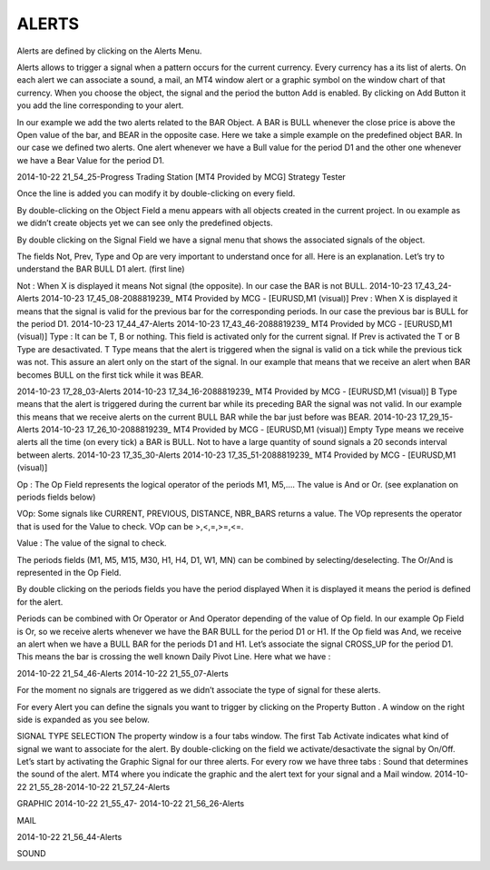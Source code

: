 ALERTS
======


Alerts are defined by clicking on the Alerts Menu.

Alerts allows to trigger a signal when a pattern occurs for the current currency. Every currency has a its  list of alerts.
On each alert we can associate a sound, a mail, an MT4 window alert or a graphic symbol on the window chart of that currency.
When you choose the object, the signal and the period the button Add is enabled. By clicking on Add Button it you add the line corresponding to your alert.

In our example we add the two alerts related to the BAR Object. A BAR is BULL whenever the close price is above the Open value of the bar, and BEAR in the opposite case. Here we take a simple example on the predefined object BAR.  In our case we defined two alerts. One alert whenever we have a Bull value for the period D1 and the other one whenever we have a Bear Value for the period D1.

2014-10-22 21_54_25-Progress Trading Station [MT4 Provided by MCG] Strategy Tester

Once the line is added you can modify it by double-clicking on every field.

By double-clicking on the Object Field a menu appears with all objects created in the current project. In ou example as we didn’t create objects yet we can see only the predefined objects.

By double clicking on the Signal Field we have a signal menu that shows the associated signals of the object.

The fields Not, Prev, Type and Op are very important to understand once for all.  Here is an explanation.
Let’s try to understand the BAR BULL D1 alert. (first line)

 

Not : When X is displayed it means Not signal (the opposite). In our case the BAR is not BULL.	2014-10-23 17_43_24-Alerts	2014-10-23 17_45_08-2088819239_ MT4 Provided by MCG - [EURUSD,M1 (visual)]
Prev : When X is displayed it means that the signal is valid for the previous bar for the corresponding periods. In our case the previous bar is BULL for the period D1.	2014-10-23 17_44_47-Alerts	2014-10-23 17_43_46-2088819239_ MT4 Provided by MCG - [EURUSD,M1 (visual)]
Type : It can be T, B or nothing.  This field is activated only for the current signal. If Prev is activated the T or B Type are desactivated.
T Type means that the alert is triggered when the signal is valid on a tick while the previous tick was not. This assure an alert only on the start of the signal. In our example that means that we receive an alert when BAR becomes BULL on the first tick while it was BEAR.
 

2014-10-23 17_28_03-Alerts	2014-10-23 17_34_16-2088819239_ MT4 Provided by MCG - [EURUSD,M1 (visual)]
B Type means that the alert is triggered during the current bar while its preceding BAR the signal was not valid. In our example this means that we receive alerts on the current BULL BAR while the bar just before was BEAR.	2014-10-23 17_29_15-Alerts	2014-10-23 17_26_10-2088819239_ MT4 Provided by MCG - [EURUSD,M1 (visual)]
Empty Type means we receive alerts all the time (on every tick) a BAR is BULL. Not to have a large quantity of sound signals a 20 seconds interval between alerts.	2014-10-23 17_35_30-Alerts	2014-10-23 17_35_51-2088819239_ MT4 Provided by MCG - [EURUSD,M1 (visual)]
 

Op : The Op Field represents the logical operator of the periods M1, M5,…. The value is And or Or. (see explanation on periods fields below)

VOp: Some signals like CURRENT, PREVIOUS, DISTANCE, NBR_BARS returns a value. The VOp represents the operator that is used for the Value to check. VOp can be >,<,=,>=,<=.

Value : The value of the signal to check.

The periods fields (M1, M5, M15, M30, H1, H4, D1, W1, MN) can be combined by selecting/deselecting. The Or/And is represented in the Op Field.

By double clicking on the periods fields you have the period displayed When it is displayed it means the period is defined for the alert.

Periods can be combined with Or Operator or And Operator depending of the value of Op field. In our example Op Field is Or, so we receive alerts whenever we have the BAR BULL for the period D1 or H1. If the Op field was And, we receive an alert when we have a BULL BAR for the periods D1 and H1.
Let’s associate the signal CROSS_UP for the period D1. This means the bar is crossing the well known Daily Pivot Line. Here what we have :

2014-10-22 21_54_46-Alerts 2014-10-22 21_55_07-Alerts

 

For the moment no signals are triggered as we didn’t associate the type of signal for these alerts.

For every Alert you can define the signals you want to trigger by clicking on the Property Button . A window on the right side is expanded as you see below.

 

 

SIGNAL TYPE SELECTION
The property window is a four tabs window. The first Tab Activate indicates what kind of signal we want to associate for the alert. By double-clicking on the field we activate/desactivate the signal by On/Off. Let’s start by activating the Graphic Signal for our three alerts. For every row we have three tabs : Sound that determines the sound of the alert. MT4 where you indicate the graphic and the alert text for your signal and a Mail window.
2014-10-22 21_55_28-2014-10-22 21_57_24-Alerts

GRAPHIC
2014-10-22 21_55_47- 2014-10-22 21_56_26-Alerts

 

MAIL
 

2014-10-22 21_56_44-Alerts

 

SOUND